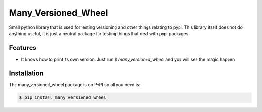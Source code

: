 =======
Many_Versioned_Wheel
=======

Small python library that is used for testing versioning and other things relating to pypi.
This library itself does not do anything useful, it is just a neutral package for testing
things that deal with pypi packages.

Features
========

- It knows how to print its own version. Just run `$ many_versioned_wheel` and you will see the magic happen

Installation
============

The many_versioned_wheel package is on PyPI so all you need is:

.. code-block:: console

    $ pip install many_versioned_wheel
